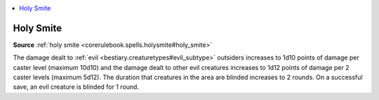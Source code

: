 
.. _`mythicadventures.mythicspells.holysmite`:

.. contents:: \ 

.. _`mythicadventures.mythicspells.holysmite#holy_smite_mythic`: `mythicadventures.mythicspells.holysmite#holy_smite`_

.. _`mythicadventures.mythicspells.holysmite#holy_smite`:

Holy Smite
===========

\ **Source**\  :ref:`holy smite <corerulebook.spells.holysmite#holy_smite>`

The damage dealt to :ref:`evil <bestiary.creaturetypes#evil_subtype>`\  outsiders increases to 1d10 points of damage per caster level (maximum 10d10) and the damage dealt to other evil creatures increases to 1d12 points of damage per 2 caster levels (maximum 5d12). The duration that creatures in the area are blinded increases to 2 rounds. On a successful save, an evil creature is blinded for 1 round.
